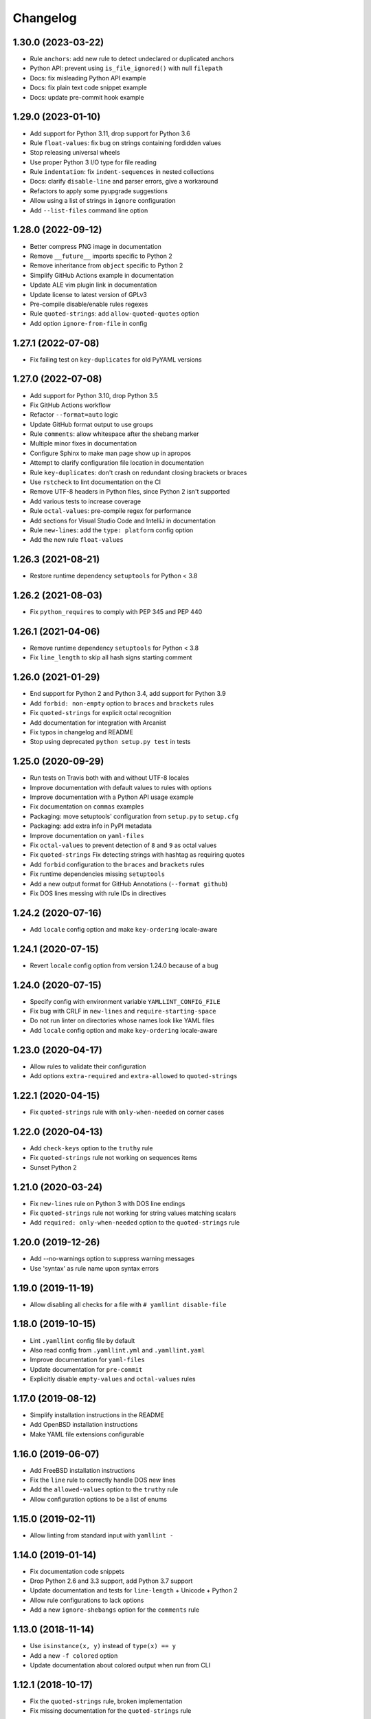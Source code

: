 Changelog
=========

1.30.0 (2023-03-22)
-------------------

- Rule ``anchors``: add new rule to detect undeclared or duplicated anchors
- Python API: prevent using ``is_file_ignored()`` with null ``filepath``
- Docs: fix misleading Python API example
- Docs: fix plain text code snippet example
- Docs: update pre-commit hook example

1.29.0 (2023-01-10)
-------------------

- Add support for Python 3.11, drop support for Python 3.6
- Rule ``float-values``: fix bug on strings containing fordidden values
- Stop releasing universal wheels
- Use proper Python 3 I/O type for file reading
- Rule ``indentation``: fix ``indent-sequences`` in nested collections
- Docs: clarify ``disable-line`` and parser errors, give a workaround
- Refactors to apply some pyupgrade suggestions
- Allow using a list of strings in ``ignore`` configuration
- Add ``--list-files`` command line option

1.28.0 (2022-09-12)
-------------------

- Better compress PNG image in documentation
- Remove ``__future__`` imports specific to Python 2
- Remove inheritance from ``object`` specific to Python 2
- Simplify GitHub Actions example in documentation
- Update ALE vim plugin link in documentation
- Update license to latest version of GPLv3
- Pre-compile disable/enable rules regexes
- Rule ``quoted-strings``: add ``allow-quoted-quotes`` option
- Add option ``ignore-from-file`` in config

1.27.1 (2022-07-08)
-------------------

- Fix failing test on ``key-duplicates`` for old PyYAML versions

1.27.0 (2022-07-08)
-------------------

- Add support for Python 3.10, drop Python 3.5
- Fix GitHub Actions workflow
- Refactor ``--format=auto`` logic
- Update GitHub format output to use groups
- Rule ``comments``: allow whitespace after the shebang marker
- Multiple minor fixes in documentation
- Configure Sphinx to make man page show up in apropos
- Attempt to clarify configuration file location in documentation
- Rule ``key-duplicates``: don't crash on redundant closing brackets or braces
- Use ``rstcheck`` to lint documentation on the CI
- Remove UTF-8 headers in Python files, since Python 2 isn't supported
- Add various tests to increase coverage
- Rule ``octal-values``: pre-compile regex for performance
- Add sections for Visual Studio Code and IntelliJ in documentation
- Rule ``new-lines``: add the ``type: platform`` config option
- Add the new rule ``float-values``

1.26.3 (2021-08-21)
-------------------

- Restore runtime dependency ``setuptools`` for Python < 3.8

1.26.2 (2021-08-03)
-------------------

- Fix ``python_requires`` to comply with PEP 345 and PEP 440

1.26.1 (2021-04-06)
-------------------

- Remove runtime dependency ``setuptools`` for Python < 3.8
- Fix ``line_length`` to skip all hash signs starting comment

1.26.0 (2021-01-29)
-------------------

- End support for Python 2 and Python 3.4, add support for Python 3.9
- Add ``forbid: non-empty`` option to ``braces`` and ``brackets`` rules
- Fix ``quoted-strings`` for explicit octal recognition
- Add documentation for integration with Arcanist
- Fix typos in changelog and README
- Stop using deprecated ``python setup.py test`` in tests

1.25.0 (2020-09-29)
-------------------

- Run tests on Travis both with and without UTF-8 locales
- Improve documentation with default values to rules with options
- Improve documentation with a Python API usage example
- Fix documentation on ``commas`` examples
- Packaging: move setuptools' configuration from ``setup.py`` to ``setup.cfg``
- Packaging: add extra info in PyPI metadata
- Improve documentation on ``yaml-files``
- Fix ``octal-values`` to prevent detection of ``8`` and ``9`` as octal values
- Fix ``quoted-strings`` Fix detecting strings with hashtag as requiring quotes
- Add ``forbid`` configuration to the ``braces`` and ``brackets`` rules
- Fix runtime dependencies missing ``setuptools``
- Add a new output format for GitHub Annotations (``--format github``)
- Fix DOS lines messing with rule IDs in directives

1.24.2 (2020-07-16)
-------------------

- Add ``locale`` config option and make ``key-ordering`` locale-aware

1.24.1 (2020-07-15)
-------------------

- Revert ``locale`` config option from version 1.24.0 because of a bug

1.24.0 (2020-07-15)
-------------------

- Specify config with environment variable ``YAMLLINT_CONFIG_FILE``
- Fix bug with CRLF in ``new-lines`` and ``require-starting-space``
- Do not run linter on directories whose names look like YAML files
- Add ``locale`` config option and make ``key-ordering`` locale-aware

1.23.0 (2020-04-17)
-------------------

- Allow rules to validate their configuration
- Add options ``extra-required`` and ``extra-allowed`` to ``quoted-strings``

1.22.1 (2020-04-15)
-------------------

- Fix ``quoted-strings`` rule with ``only-when-needed`` on corner cases

1.22.0 (2020-04-13)
-------------------

- Add ``check-keys`` option to the ``truthy`` rule
- Fix ``quoted-strings`` rule not working on sequences items
- Sunset Python 2

1.21.0 (2020-03-24)
-------------------

- Fix ``new-lines`` rule on Python 3 with DOS line endings
- Fix ``quoted-strings`` rule not working for string values matching scalars
- Add ``required: only-when-needed`` option to the ``quoted-strings`` rule

1.20.0 (2019-12-26)
-------------------

- Add --no-warnings option to suppress warning messages
- Use 'syntax' as rule name upon syntax errors

1.19.0 (2019-11-19)
-------------------

- Allow disabling all checks for a file with ``# yamllint disable-file``

1.18.0 (2019-10-15)
-------------------

- Lint ``.yamllint`` config file by default
- Also read config from ``.yamllint.yml`` and ``.yamllint.yaml``
- Improve documentation for ``yaml-files``
- Update documentation for ``pre-commit``
- Explicitly disable ``empty-values`` and ``octal-values`` rules

1.17.0 (2019-08-12)
-------------------

- Simplify installation instructions in the README
- Add OpenBSD installation instructions
- Make YAML file extensions configurable

1.16.0 (2019-06-07)
-------------------

- Add FreeBSD installation instructions
- Fix the ``line`` rule to correctly handle DOS new lines
- Add the ``allowed-values`` option to the ``truthy`` rule
- Allow configuration options to be a list of enums

1.15.0 (2019-02-11)
-------------------

- Allow linting from standard input with ``yamllint -``

1.14.0 (2019-01-14)
-------------------

- Fix documentation code snippets
- Drop Python 2.6 and 3.3 support, add Python 3.7 support
- Update documentation and tests for ``line-length`` + Unicode + Python 2
- Allow rule configurations to lack options
- Add a new ``ignore-shebangs`` option for the ``comments`` rule

1.13.0 (2018-11-14)
-------------------

- Use ``isinstance(x, y)`` instead of ``type(x) == y``
- Add a new ``-f colored`` option
- Update documentation about colored output when run from CLI

1.12.1 (2018-10-17)
-------------------

- Fix the ``quoted-strings`` rule, broken implementation
- Fix missing documentation for the ``quoted-strings`` rule

1.12.0 (2018-10-04)
-------------------

- Add a new ``quoted-strings`` rule
- Update installation documentation for pip, CentOS, Debian, Ubuntu, Mac OS

1.11.1 (2018-04-06)
-------------------

- Handle merge keys (``<<``) in the ``key-duplicates`` rule
- Update documentation about pre-commit
- Make examples for ``ignore`` rule clearer
- Clarify documentation on the 'truthy' rule
- Fix crash in parser due to a change in PyYAML > 3.12

1.11.0 (2018-02-21)
-------------------

- Add a new ``octal-values`` rule

1.10.0 (2017-11-05)
-------------------

- Fix colored output on Windows
- Check documentation compilation on continuous integration
- Add a new ``empty-values`` rule
- Make sure test files are included in dist bundle
- Tests: Use en_US.UTF-8 locale when C.UTF-8 not available
- Tests: Dynamically detect Python executable path

1.9.0 (2017-10-16)
------------------

- Add a new ``key-ordering`` rule
- Fix indentation rule for key following empty list

1.8.2 (2017-10-10)
------------------

- Be clearer about the ``ignore`` conf type
- Update pre-commit hook file
- Add documentation for pre-commit

1.8.1 (2017-07-04)
------------------

- Require pathspec >= 0.5.3
- Support Python 2.6
- Add a changelog

1.8.0 (2017-06-28)
------------------

- Refactor argparse with mutually_exclusive_group
- Add support to ignore paths in configuration
